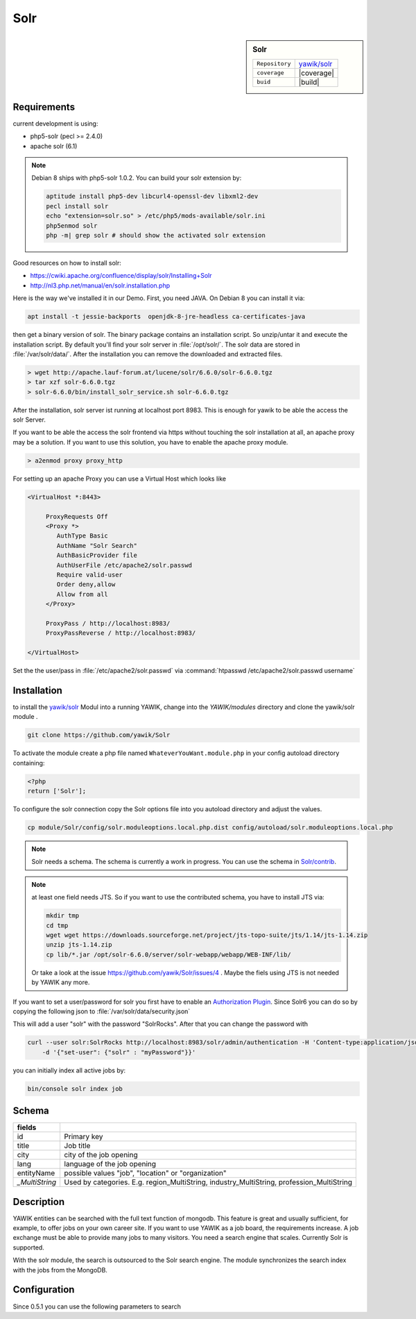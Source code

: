 .. index:: Solr
.. _solr:

Solr
----

.. sidebar:: Solr

   =======================  ==========================================
   ``Repository``            `yawik/solr`_
   ``coverage``              |coverage|
   ``buid``                  |build|
   =======================  ==========================================

.. |coverage| raw:: html

	<a href='https://coveralls.io/github/yawik/Solr?branch=develop'><img src='https://coveralls.io/repos/github/yawik/Solr/badge.svg?branch=develop' alt='Coverage Status' /></a>


.. |build| raw:: html

        <a href="https://travis-ci.org/yawik/Solr"><img src="https://travis-ci.org/yawik/Solr.svg?branch=master"></a>


Requirements
^^^^^^^^^^^^

current development is using:

* php5-solr (pecl >= 2.4.0)
* apache solr (6.1)

.. note:: Debian 8 ships with php5-solr 1.0.2. You can build your solr extension by:

    .. code-block:: sh

        aptitude install php5-dev libcurl4-openssl-dev libxml2-dev
        pecl install solr
        echo "extension=solr.so" > /etc/php5/mods-available/solr.ini
        php5enmod solr
        php -m| grep solr # should show the activated solr extension


Good resources on how to install solr:

* https://cwiki.apache.org/confluence/display/solr/Installing+Solr
* http://nl3.php.net/manual/en/solr.installation.php

Here is the way we've installed it in our Demo. First, you need JAVA. On Debian 8 you can install it via:

.. code-block:: sh

    apt install -t jessie-backports  openjdk-8-jre-headless ca-certificates-java


then get a binary version of solr. The binary package contains an installation script. So unzip/untar it and execute the
installation script. By default you'll find your solr server in :file:`/opt/solr/`. The solr data are stored in
:file:`/var/solr/data/`. After the installation you can remove the downloaded and extracted files.


.. code-block:: sh


   > wget http://apache.lauf-forum.at/lucene/solr/6.6.0/solr-6.6.0.tgz
   > tar xzf solr-6.6.0.tgz
   > solr-6.6.0/bin/install_solr_service.sh solr-6.6.0.tgz


After the installation, solr server ist running at localhost port 8983. This is enough for yawik to be able the access
the solr Server.

If you want to be able the access the solr frontend via https without touching the solr installation at all, an apache
proxy may be a solution. If you want to use this solution, you have to enable the apache proxy module.


.. code-block:: sh

    > a2enmod proxy proxy_http

For setting up an apache Proxy you can use a Virtual Host which looks like

.. code-block:: sh

    <VirtualHost *:8443>

         ProxyRequests Off
         <Proxy *>
            AuthType Basic
            AuthName "Solr Search"
            AuthBasicProvider file
            AuthUserFile /etc/apache2/solr.passwd
            Require valid-user
            Order deny,allow
            Allow from all
         </Proxy>

         ProxyPass / http://localhost:8983/
         ProxyPassReverse / http://localhost:8983/

    </VirtualHost>


Set the the user/pass in :file:`/etc/apache2/solr.passwd` via :command:`htpasswd /etc/apache2/solr.passwd username`





Installation
^^^^^^^^^^^^

to install the `yawik/solr`_ Modul into a running YAWIK, change into the `YAWIK/modules` directory and clone
the yawik/solr module .

.. code-block:: sh

 git clone https://github.com/yawik/Solr

To activate the module create a php file named ``WhateverYouWant.module.php`` in your config autoload directory containing:

.. code-block:: php

 <?php
 return ['Solr'];

To configure the solr connection copy the Solr options file into you autoload directory and adjust the values.

.. code-block:: sh
 
  cp module/Solr/config/solr.moduleoptions.local.php.dist config/autoload/solr.moduleoptions.local.php

.. note::

 Solr needs a schema. The schema is currently a work in progress. You can use the schema in `Solr/contrib`_.

.. _yawik/solr: https://github.com/yawik/Solr
.. _Solr/contrib: https://github.com/yawik/Solr/tree/master/contrib

.. note:: at least one field needs JTS. So if you want to use the contributed schema, you have to install JTS
    via:

    .. code-block:: sh

        mkdir tmp
        cd tmp
        wget wget https://downloads.sourceforge.net/project/jts-topo-suite/jts/1.14/jts-1.14.zip
        unzip jts-1.14.zip
        cp lib/*.jar /opt/solr-6.6.0/server/solr-webapp/webapp/WEB-INF/lib/


    Or take a look at the issue https://github.com/yawik/Solr/issues/4 . Maybe the fiels using JTS is not needed by
    YAWIK any more.


If you want to set a user/password for solr you first have to enable an `Authorization Plugin`_.  Since Solr6 you can do
so by copying the following json to :file:`/var/solr/data/security.json`

.. ::

    {
    "authentication":{
       "blockUnknown": true,
       "class":"solr.BasicAuthPlugin",
       "credentials":{"solr":"IV0EHq1OnNrj6gvRCwvFwTrZ1+z1oBbnQdiVC3otuq0= Ndd7LKvVBAaZIF0QAVi1ekCfAJXr1GGfLtRUXhgrF8c="}
    },
    "authorization":{
       "class":"solr.RuleBasedAuthorizationPlugin",
       "permissions":[{"name":"security-edit",
          "role":"admin"}],
       "user-role":{"solr":"admin"}
    }}


This will add a user "solr" with the password "SolrRocks". After that you can change the password with

.. _Authorization Plugin: https://lucene.apache.org/solr/guide/6_6/basic-authentication-plugin.html

.. code-block:: sh

    curl --user solr:SolrRocks http://localhost:8983/solr/admin/authentication -H 'Content-type:application/json' \
        -d '{"set-user": {"solr" : "myPassword"}}'


you can initially index all active jobs by:

.. code-block:: sh

 bin/console solr index job

Schema
^^^^^^

==================================== ===================================================================================
 fields
==================================== ===================================================================================
 id                                   Primary key
 title                                Job title
 city                                 city of the job opening
 lang                                 language of the job opening
 entityName                           possible values "job", "location" or "organization"
 *_MultiString*                       Used by categories. E.g. region_MultiString, industry_MultiString,
                                      profession_MultiString
==================================== ===================================================================================


Description
^^^^^^^^^^^

YAWIK entities can be searched with the full text function of mongodb. This feature is great and usually sufficient, for
example, to offer jobs on your own career site. If you want to use YAWIK as a job board, the requirements increase. A
job exchange must be able to provide many jobs to many visitors. You need a search engine that scales. Currently Solr is
supported.

With the solr module, the search is outsourced to the Solr search engine. The module synchronizes the search index with
the jobs from the MongoDB.


Configuration
^^^^^^^^^^^^^

Since 0.5.1 you can use the following parameters to search


